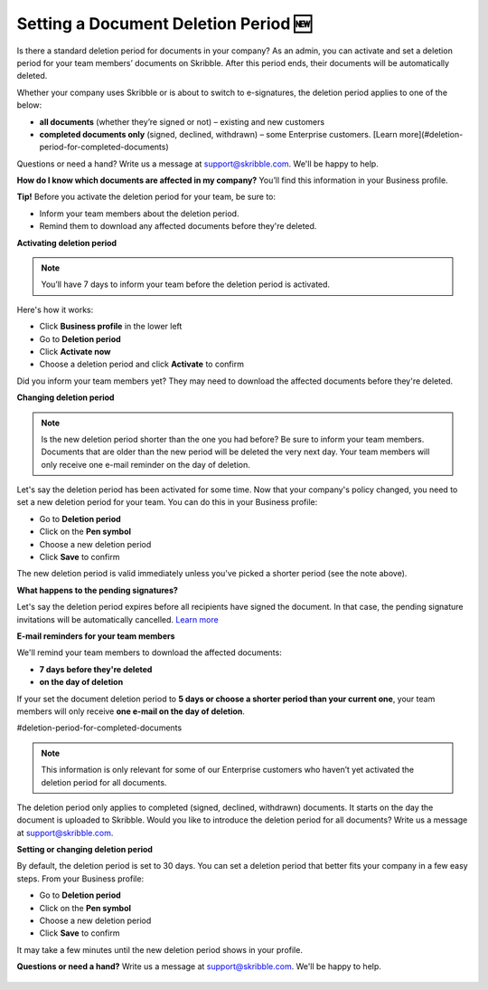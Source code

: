 .. _account-deletionperiod:

=====================================
Setting a Document Deletion Period 🆕
=====================================

Is there a standard deletion period for documents in your company? As an admin, you can activate and set a deletion period for your team members’ documents on Skribble. After this period ends, their documents will be automatically deleted.

Whether your company uses Skribble or is about to switch to e-signatures, the deletion period applies to one of the below:

•	**all documents** (whether they’re signed or not) – existing and new customers
•	**completed documents only** (signed, declined, withdrawn) – some Enterprise customers. [Learn more](#deletion-period-for-completed-documents)

Questions or need a hand? Write us a message at support@skribble.com. We'll be happy to help.

**How do I know which documents are affected in my company?** You’ll find this information in your Business profile.

**Tip!** Before you activate the deletion period for your team, be sure to:

•	Inform your team members about the deletion period.
•	Remind them to download any affected documents before they're deleted.


**Activating deletion period**

.. NOTE::
   You’ll have 7 days to inform your team before the deletion period is activated.

Here's how it works:

- Click **Business profile** in the lower left
    
- Go to **Deletion period**

- Click **Activate now**

- Choose a deletion period and click **Activate** to confirm
    
Did you inform your team members yet? They may need to download the affected documents before they're deleted.

**Changing deletion period**

.. NOTE::
   Is the new deletion period shorter than the one you had before? Be sure to inform your team members. Documents that are older than the new period will be deleted the very next day. Your team members will only receive one e-mail reminder on the day of deletion.

Let's say the deletion period has been activated for some time. Now that your company's policy changed, you need to set a new deletion period for your team. You can do this in your Business profile:

- Go to **Deletion period**
    
- Click on the **Pen symbol**

- Choose a new deletion period

- Click **Save** to confirm

The new deletion period is valid immediately unless you've picked a shorter period (see the note above).

**What happens to the pending signatures?**

Let's say the deletion period expires before all recipients have signed the document. In that case, the pending signature invitations will be automatically cancelled. `Learn more`_

.. _Learn more: https://help.skribble.com/de/en/invitation-cancelled

**E-mail reminders for your team members**

We'll remind your team members to download the affected documents:

• **7 days before they're deleted**
• **on the day of deletion**

If your set the document deletion period to **5 days or choose a shorter period than your current one**, your team members will only receive **one e-mail on the day of deletion**.

#deletion-period-for-completed-documents

.. NOTE::
   This information is only relevant for some of our Enterprise customers who haven’t yet activated the deletion period for all documents.
   
The deletion period only applies to completed (signed, declined, withdrawn) documents. It starts on the day the document is uploaded to Skribble. Would you like to introduce the deletion period for all documents? Write us a message at support@skribble.com.

**Setting or changing deletion period**

By default, the deletion period is set to 30 days. You can set a deletion period that better fits your company in a few easy steps. From your Business profile:

- Go to **Deletion period** 
- Click on the **Pen symbol**
- Choose a new deletion period
- Click **Save** to confirm

It may take a few minutes until the new deletion period shows in your profile.

**Questions or need a hand?** Write us a message at `support@skribble.com`_. We'll be happy to help.
   
   .. _support@skribble.com: support@skribble.com
